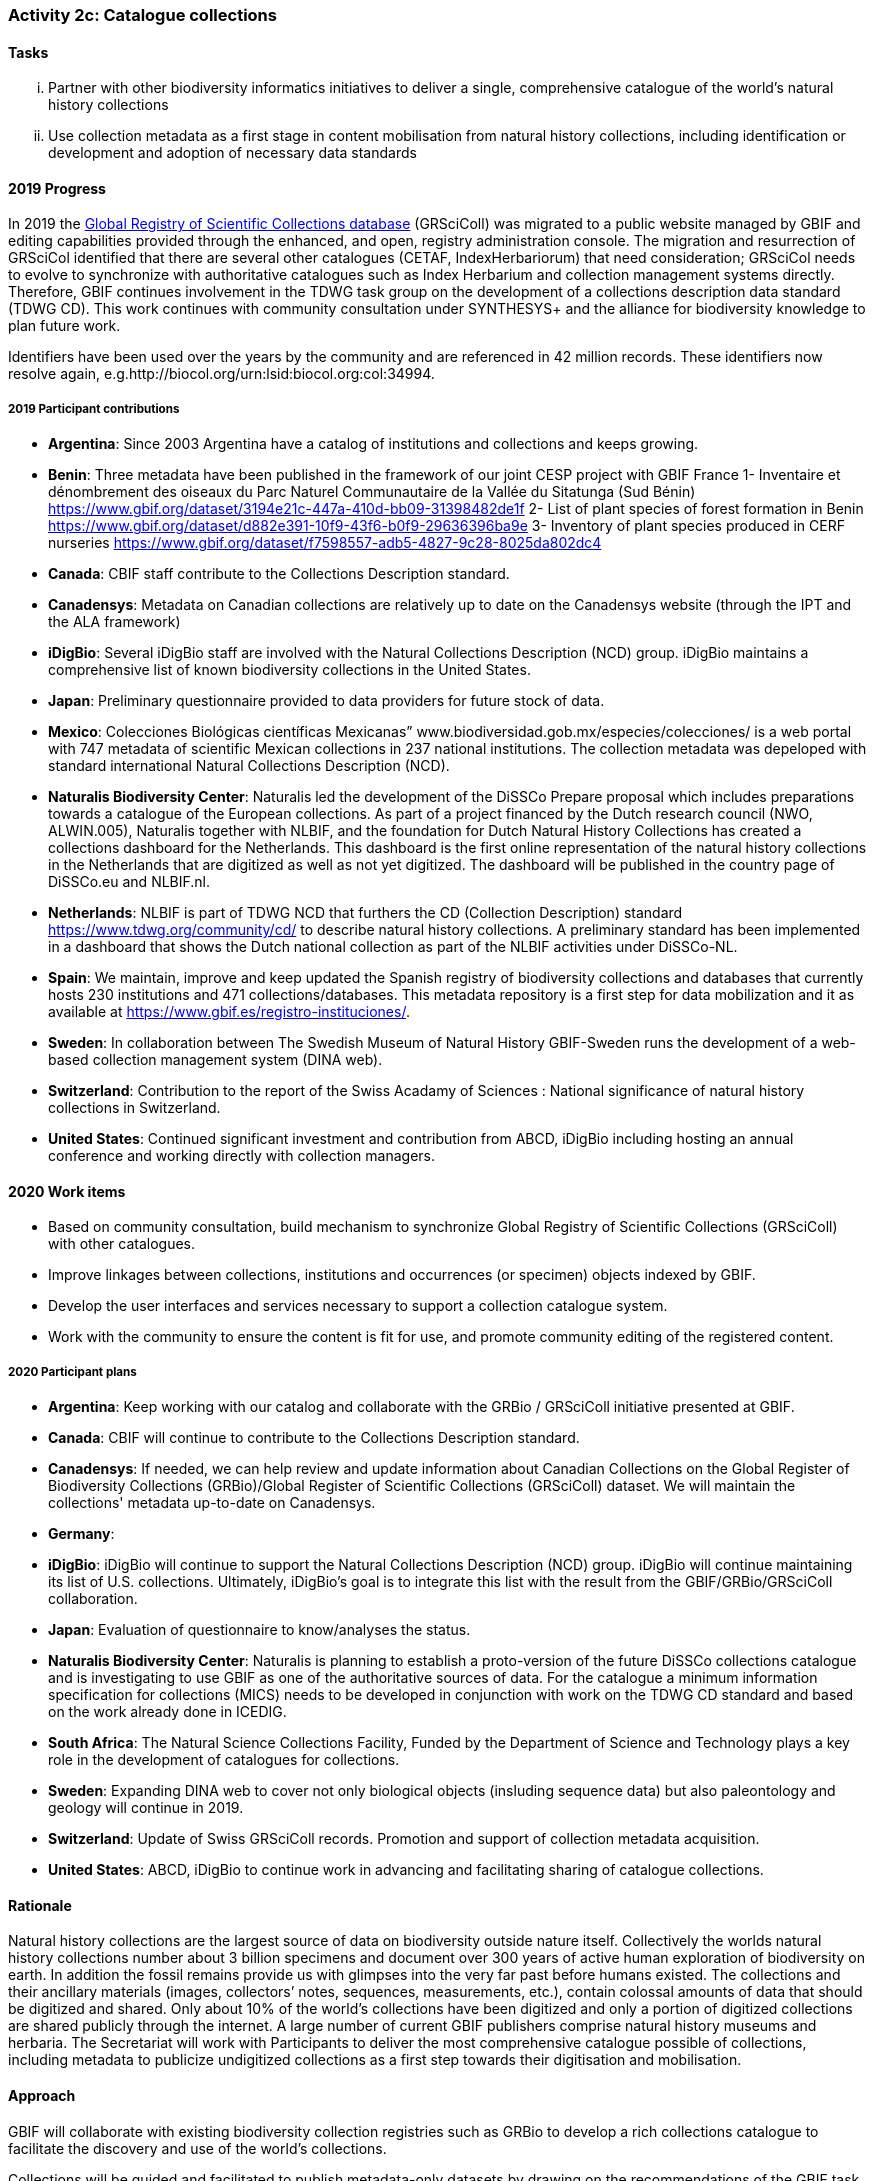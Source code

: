 === Activity 2c: Catalogue collections

==== Tasks
[lowerroman]
. Partner with other biodiversity informatics initiatives to deliver a single, comprehensive catalogue of the world’s natural history collections
. Use collection metadata as a first stage in content mobilisation from natural history collections, including identification or development and adoption of necessary data standards

==== 2019 Progress

In 2019 the https://gbif.org/grscicoll[Global Registry of Scientific Collections database] (GRSciColl) was migrated to a public website managed by GBIF and editing capabilities provided through the enhanced, and open, registry administration console. The migration and resurrection of GRSciCol identified that there are several other catalogues (CETAF, IndexHerbariorum) that need consideration; GRSciCol needs to evolve to synchronize with authoritative catalogues such as Index Herbarium and collection management systems directly. Therefore, GBIF continues involvement in the TDWG task group on the development of a collections description data standard (TDWG CD). This work continues with community consultation under SYNTHESYS+ and the alliance for biodiversity knowledge to plan future work. 

Identifiers have been used over the years by the community and are referenced in 42 million records. These identifiers now resolve again, e.g.http://biocol.org/urn:lsid:biocol.org:col:34994.

===== 2019 Participant contributions

* *Argentina*: Since 2003 Argentina have a catalog of institutions and collections and keeps growing.

* *Benin*: Three metadata have been published in the framework of our joint CESP project with GBIF France
1- Inventaire et dénombrement des oiseaux du Parc Naturel Communautaire de la Vallée du Sitatunga (Sud Bénin)
https://www.gbif.org/dataset/3194e21c-447a-410d-bb09-31398482de1f
2- List of plant species of forest formation in Benin 
https://www.gbif.org/dataset/d882e391-10f9-43f6-b0f9-29636396ba9e
3- Inventory of plant species produced in CERF nurseries
https://www.gbif.org/dataset/f7598557-adb5-4827-9c28-8025da802dc4 

* *Canada*: CBIF staff contribute to the Collections Description standard.

* *Canadensys*: Metadata on Canadian collections are relatively up to date on the Canadensys website (through the IPT and the ALA framework)

* *iDigBio*: Several iDigBio staff are involved with the Natural Collections Description (NCD) group.
iDigBio maintains a comprehensive list of known biodiversity collections in the United States.

* *Japan*: Preliminary questionnaire provided to data providers for future stock of data.

* *Mexico*: Colecciones Biológicas científicas Mexicanas” www.biodiversidad.gob.mx/especies/colecciones/ is a web portal with 747 metadata of scientific Mexican collections in 237 national institutions. The collection metadata was depeloped with standard international Natural Collections Description (NCD).

* *Naturalis Biodiversity Center*: Naturalis led the development of the DiSSCo Prepare proposal which includes preparations towards a catalogue of the European collections. As part of a project financed by the Dutch research council (NWO, ALWIN.005), Naturalis together with NLBIF, and the foundation for Dutch Natural History Collections has created a collections dashboard for the Netherlands. This dashboard is the first online representation of the natural history collections in the Netherlands that are digitized as well as not yet digitized. The dashboard will be published in the country page of DiSSCo.eu and NLBIF.nl.

* *Netherlands*: NLBIF is part of TDWG NCD that furthers the CD (Collection Description) standard https://www.tdwg.org/community/cd/ to describe natural history collections. A preliminary standard has been implemented in a dashboard that shows the Dutch national collection as part of the NLBIF activities under DiSSCo-NL.

* *Spain*: We maintain, improve and keep updated the Spanish registry of biodiversity collections and databases that currently hosts 230 institutions and 471 collections/databases. This metadata repository is a first step for data mobilization and it as available at https://www.gbif.es/registro-instituciones/.

* *Sweden*: In collaboration between The Swedish Museum of Natural History GBIF-Sweden runs the development of a web-based collection management system (DINA web). 

* *Switzerland*: Contribution to the report of the Swiss Acadamy of Sciences : National significance of natural history collections in Switzerland.

* *United States*: Continued significant investment and contribution from ABCD, iDigBio including hosting an annual conference and working directly with collection managers.

==== 2020 Work items

*	Based on community consultation, build mechanism to synchronize Global Registry of Scientific Collections (GRSciColl) with other catalogues.
*	Improve linkages between collections, institutions and occurrences (or specimen) objects indexed by GBIF.
*	Develop the user interfaces and services necessary to support a collection catalogue system.
*	Work with the community to ensure the content is fit for use, and promote community editing of the registered content.

===== 2020 Participant plans

* *Argentina*: Keep working with our catalog and collaborate with the GRBio / GRSciColl initiative presented at GBIF.

* *Canada*: CBIF will continue to contribute to the Collections Description standard.

* *Canadensys*: If needed, we can help review and update information about Canadian Collections on the Global Register of Biodiversity Collections (GRBio)/Global Register of Scientific Collections (GRSciColl) dataset. We will maintain the collections' metadata up-to-date on Canadensys.

* *Germany*:
* *iDigBio*: iDigBio will continue to support the Natural Collections Description (NCD) group. iDigBio will continue maintaining its list of U.S. collections. Ultimately, iDigBio’s goal is to integrate this list with the result from the GBIF/GRBio/GRSciColl collaboration.

* *Japan*: Evaluation of questionnaire to know/analyses the status. 

* *Naturalis Biodiversity Center*: Naturalis is planning to establish a proto-version of the future DiSSCo collections catalogue and is investigating to use GBIF as one of the authoritative sources of data. For the catalogue a minimum information specification for collections (MICS) needs to be developed in conjunction with work on the TDWG CD standard and based on the work already done in ICEDIG.

* *South Africa*: The Natural Science Collections Facility, Funded by the Department of Science and Technology plays a key role in the development of catalogues for collections.

* *Sweden*: Expanding DINA web to cover not only biological objects (insluding sequence data) but also paleontology and geology will continue in 2019.

* *Switzerland*: Update of Swiss GRSciColl records. Promotion and support of collection metadata acquisition.

* *United States*: ABCD, iDigBio to continue work in advancing and facilitating sharing of catalogue collections.

==== Rationale

Natural history collections are the largest source of data on biodiversity outside nature itself. Collectively the worlds natural history collections number about 3 billion specimens and document over 300 years of active human exploration of biodiversity on earth. In addition the fossil remains provide us with glimpses into the very far past before humans existed. The collections and their ancillary materials (images, collectors’ notes, sequences, measurements, etc.), contain colossal amounts of data that should be digitized and shared. Only about 10% of the world’s collections have been digitized and only a portion of digitized collections are shared publicly through the internet. A large number of current GBIF publishers comprise natural history museums and herbaria. The Secretariat will work with Participants to deliver the most comprehensive catalogue possible of collections, including metadata to publicize undigitized collections as a first step towards their digitisation and mobilisation.

==== Approach

GBIF will collaborate with existing biodiversity collection registries such as GRBio to develop a rich collections catalogue to facilitate the discovery and use of the world’s collections.

Collections will be guided and facilitated to publish metadata-only datasets by drawing on the recommendations of the GBIF task force on accelerating the discovery of bio-collections data. The generation of a collection catalogue through metadata assessments will help establish roadmaps for further digitization of the collections.
